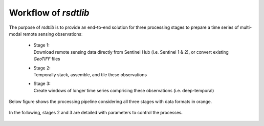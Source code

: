 Workflow of `rsdtlib`
=====================

The purpose of `rsdtlib` is to provide an end-to-end solution for three processing stages to prepare a time series of multi-modal remote sensing observations:

    - | Stage 1:
      | Download remote sensing data directly from Sentinel Hub (i.e. Sentinel 1 & 2), or convert existing `GeoTIFF` files
    - | Stage 2:
      | Temporally stack, assemble, and tile these observations
    - | Stage 3:
      | Create windows of longer time series comprising these observations (i.e. deep-temporal)

Below figure shows the processing pipeline considering all three stages with data formats in orange.

.. figure:: ../images/rsdtlib_pipeline.png

In the following, stages 2 and 3 are detailed with parameters to control the processes.

.. figure:: ../images/temporal_stacking_windowing.png

